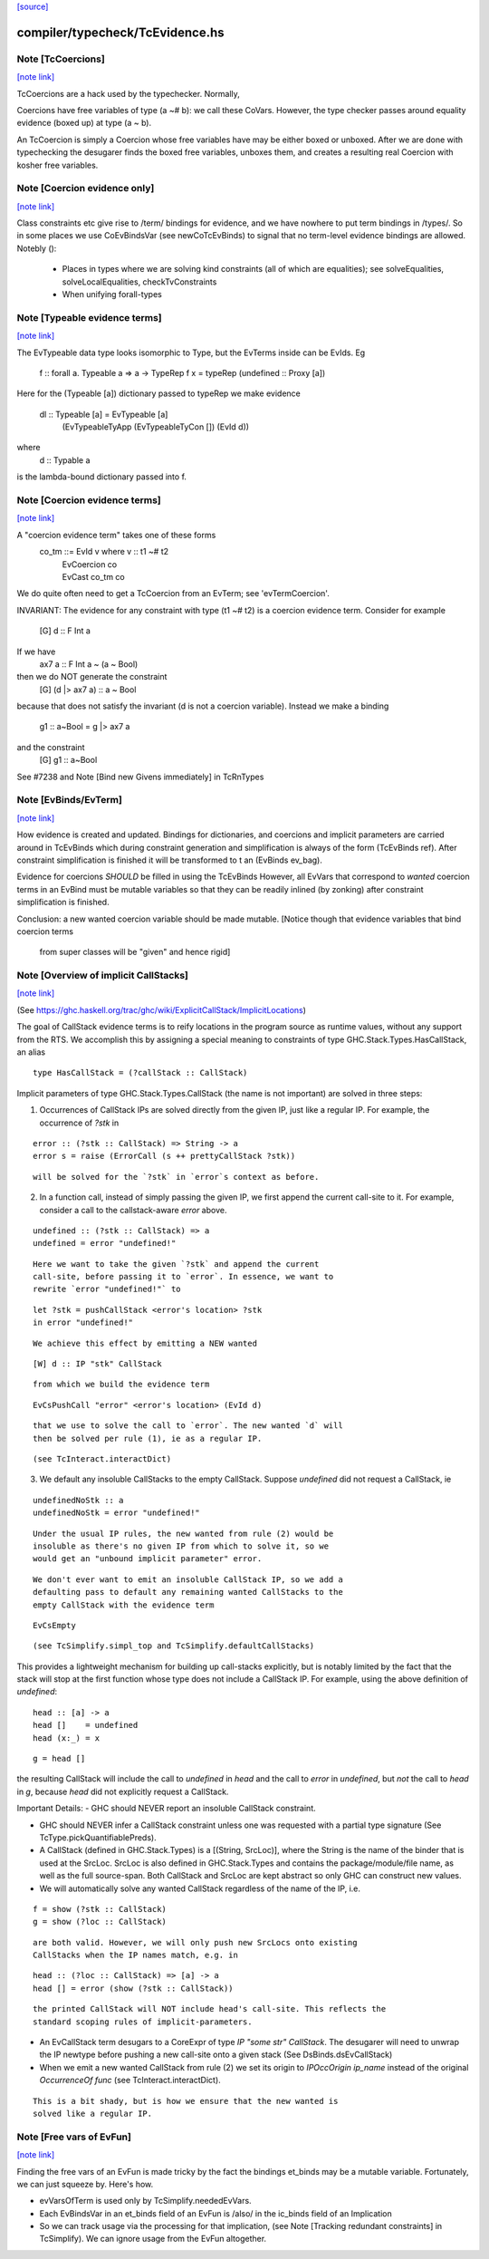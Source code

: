 `[source] <https://gitlab.haskell.org/ghc/ghc/tree/master/compiler/typecheck/TcEvidence.hs>`_

compiler/typecheck/TcEvidence.hs
================================


Note [TcCoercions]
~~~~~~~~~~~~~~~~~~

`[note link] <https://gitlab.haskell.org/ghc/ghc/tree/master/compiler/typecheck/TcEvidence.hs#L82>`__

| TcCoercions are a hack used by the typechecker. Normally,
Coercions have free variables of type (a ~# b): we call these
CoVars. However, the type checker passes around equality evidence
(boxed up) at type (a ~ b).

An TcCoercion is simply a Coercion whose free variables have may be either
boxed or unboxed. After we are done with typechecking the desugarer finds the
boxed free variables, unboxes them, and creates a resulting real Coercion with
kosher free variables.



Note [Coercion evidence only]
~~~~~~~~~~~~~~~~~~~~~~~~~~~~~

`[note link] <https://gitlab.haskell.org/ghc/ghc/tree/master/compiler/typecheck/TcEvidence.hs#L422>`__

Class constraints etc give rise to /term/ bindings for evidence, and
we have nowhere to put term bindings in /types/.  So in some places we
use CoEvBindsVar (see newCoTcEvBinds) to signal that no term-level
evidence bindings are allowed.  Notebly ():

  - Places in types where we are solving kind constraints (all of which
    are equalities); see solveEqualities, solveLocalEqualities,
    checkTvConstraints

  - When unifying forall-types



Note [Typeable evidence terms]
~~~~~~~~~~~~~~~~~~~~~~~~~~~~~~

`[note link] <https://gitlab.haskell.org/ghc/ghc/tree/master/compiler/typecheck/TcEvidence.hs#L600>`__

The EvTypeable data type looks isomorphic to Type, but the EvTerms
inside can be EvIds.  Eg
    f :: forall a. Typeable a => a -> TypeRep
    f x = typeRep (undefined :: Proxy [a])
Here for the (Typeable [a]) dictionary passed to typeRep we make
evidence
    dl :: Typeable [a] = EvTypeable [a]
                            (EvTypeableTyApp (EvTypeableTyCon []) (EvId d))
where
    d :: Typable a
is the lambda-bound dictionary passed into f.



Note [Coercion evidence terms]
~~~~~~~~~~~~~~~~~~~~~~~~~~~~~~

`[note link] <https://gitlab.haskell.org/ghc/ghc/tree/master/compiler/typecheck/TcEvidence.hs#L614>`__

A "coercion evidence term" takes one of these forms
   co_tm ::= EvId v           where v :: t1 ~# t2
           | EvCoercion co
           | EvCast co_tm co

We do quite often need to get a TcCoercion from an EvTerm; see
'evTermCoercion'.

INVARIANT: The evidence for any constraint with type (t1 ~# t2) is
a coercion evidence term.  Consider for example
    [G] d :: F Int a
If we have
    ax7 a :: F Int a ~ (a ~ Bool)
then we do NOT generate the constraint
    [G] (d |> ax7 a) :: a ~ Bool
because that does not satisfy the invariant (d is not a coercion variable).
Instead we make a binding
    g1 :: a~Bool = g |> ax7 a
and the constraint
    [G] g1 :: a~Bool
See #7238 and Note [Bind new Givens immediately] in TcRnTypes



Note [EvBinds/EvTerm]
~~~~~~~~~~~~~~~~~~~~~

`[note link] <https://gitlab.haskell.org/ghc/ghc/tree/master/compiler/typecheck/TcEvidence.hs#L638>`__

How evidence is created and updated. Bindings for dictionaries,
and coercions and implicit parameters are carried around in TcEvBinds
which during constraint generation and simplification is always of the
form (TcEvBinds ref). After constraint simplification is finished it
will be transformed to t an (EvBinds ev_bag).

Evidence for coercions *SHOULD* be filled in using the TcEvBinds
However, all EvVars that correspond to *wanted* coercion terms in
an EvBind must be mutable variables so that they can be readily
inlined (by zonking) after constraint simplification is finished.

Conclusion: a new wanted coercion variable should be made mutable.
[Notice though that evidence variables that bind coercion terms
 from super classes will be "given" and hence rigid]



Note [Overview of implicit CallStacks]
~~~~~~~~~~~~~~~~~~~~~~~~~~~~~~~~~~~~~~

`[note link] <https://gitlab.haskell.org/ghc/ghc/tree/master/compiler/typecheck/TcEvidence.hs#L656>`__

(See https://ghc.haskell.org/trac/ghc/wiki/ExplicitCallStack/ImplicitLocations)

The goal of CallStack evidence terms is to reify locations
in the program source as runtime values, without any support
from the RTS. We accomplish this by assigning a special meaning
to constraints of type GHC.Stack.Types.HasCallStack, an alias

::

  type HasCallStack = (?callStack :: CallStack)

Implicit parameters of type GHC.Stack.Types.CallStack (the name is not
important) are solved in three steps:

1. Occurrences of CallStack IPs are solved directly from the given IP,
   just like a regular IP. For example, the occurrence of `?stk` in

::

     error :: (?stk :: CallStack) => String -> a
     error s = raise (ErrorCall (s ++ prettyCallStack ?stk))

::

   will be solved for the `?stk` in `error`s context as before.

2. In a function call, instead of simply passing the given IP, we first
   append the current call-site to it. For example, consider a
   call to the callstack-aware `error` above.

::

     undefined :: (?stk :: CallStack) => a
     undefined = error "undefined!"

::

   Here we want to take the given `?stk` and append the current
   call-site, before passing it to `error`. In essence, we want to
   rewrite `error "undefined!"` to

::

     let ?stk = pushCallStack <error's location> ?stk
     in error "undefined!"

::

   We achieve this effect by emitting a NEW wanted

::

     [W] d :: IP "stk" CallStack

::

   from which we build the evidence term

::

     EvCsPushCall "error" <error's location> (EvId d)

::

   that we use to solve the call to `error`. The new wanted `d` will
   then be solved per rule (1), ie as a regular IP.

::

   (see TcInteract.interactDict)

3. We default any insoluble CallStacks to the empty CallStack. Suppose
   `undefined` did not request a CallStack, ie

::

     undefinedNoStk :: a
     undefinedNoStk = error "undefined!"

::

   Under the usual IP rules, the new wanted from rule (2) would be
   insoluble as there's no given IP from which to solve it, so we
   would get an "unbound implicit parameter" error.

::

   We don't ever want to emit an insoluble CallStack IP, so we add a
   defaulting pass to default any remaining wanted CallStacks to the
   empty CallStack with the evidence term

::

     EvCsEmpty

::

   (see TcSimplify.simpl_top and TcSimplify.defaultCallStacks)

This provides a lightweight mechanism for building up call-stacks
explicitly, but is notably limited by the fact that the stack will
stop at the first function whose type does not include a CallStack IP.
For example, using the above definition of `undefined`:

::

  head :: [a] -> a
  head []    = undefined
  head (x:_) = x

::

  g = head []

the resulting CallStack will include the call to `undefined` in `head`
and the call to `error` in `undefined`, but *not* the call to `head`
in `g`, because `head` did not explicitly request a CallStack.


Important Details:
- GHC should NEVER report an insoluble CallStack constraint.

- GHC should NEVER infer a CallStack constraint unless one was requested
  with a partial type signature (See TcType.pickQuantifiablePreds).

- A CallStack (defined in GHC.Stack.Types) is a [(String, SrcLoc)],
  where the String is the name of the binder that is used at the
  SrcLoc. SrcLoc is also defined in GHC.Stack.Types and contains the
  package/module/file name, as well as the full source-span. Both
  CallStack and SrcLoc are kept abstract so only GHC can construct new
  values.

- We will automatically solve any wanted CallStack regardless of the
  name of the IP, i.e.

::

    f = show (?stk :: CallStack)
    g = show (?loc :: CallStack)

::

  are both valid. However, we will only push new SrcLocs onto existing
  CallStacks when the IP names match, e.g. in

::

    head :: (?loc :: CallStack) => [a] -> a
    head [] = error (show (?stk :: CallStack))

::

  the printed CallStack will NOT include head's call-site. This reflects the
  standard scoping rules of implicit-parameters.

- An EvCallStack term desugars to a CoreExpr of type `IP "some str" CallStack`.
  The desugarer will need to unwrap the IP newtype before pushing a new
  call-site onto a given stack (See DsBinds.dsEvCallStack)

- When we emit a new wanted CallStack from rule (2) we set its origin to
  `IPOccOrigin ip_name` instead of the original `OccurrenceOf func`
  (see TcInteract.interactDict).

::

  This is a bit shady, but is how we ensure that the new wanted is
  solved like a regular IP.



Note [Free vars of EvFun]
~~~~~~~~~~~~~~~~~~~~~~~~~

`[note link] <https://gitlab.haskell.org/ghc/ghc/tree/master/compiler/typecheck/TcEvidence.hs#L870>`__

Finding the free vars of an EvFun is made tricky by the fact the
bindings et_binds may be a mutable variable.  Fortunately, we
can just squeeze by.  Here's how.

* evVarsOfTerm is used only by TcSimplify.neededEvVars.
* Each EvBindsVar in an et_binds field of an EvFun is /also/ in the
  ic_binds field of an Implication
* So we can track usage via the processing for that implication,
  (see Note [Tracking redundant constraints] in TcSimplify).
  We can ignore usage from the EvFun altogether.

